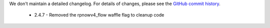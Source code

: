 We don't maintain a detailed changelog.  For details of changes, please see
the `GitHub commit history`_.

 - 2.4.7
   - Removed the rpnowv4_flow waffle flag to cleanup code  

.. _GitHub commit history: https://github.com/edx/edx-proctoring/commits/master
